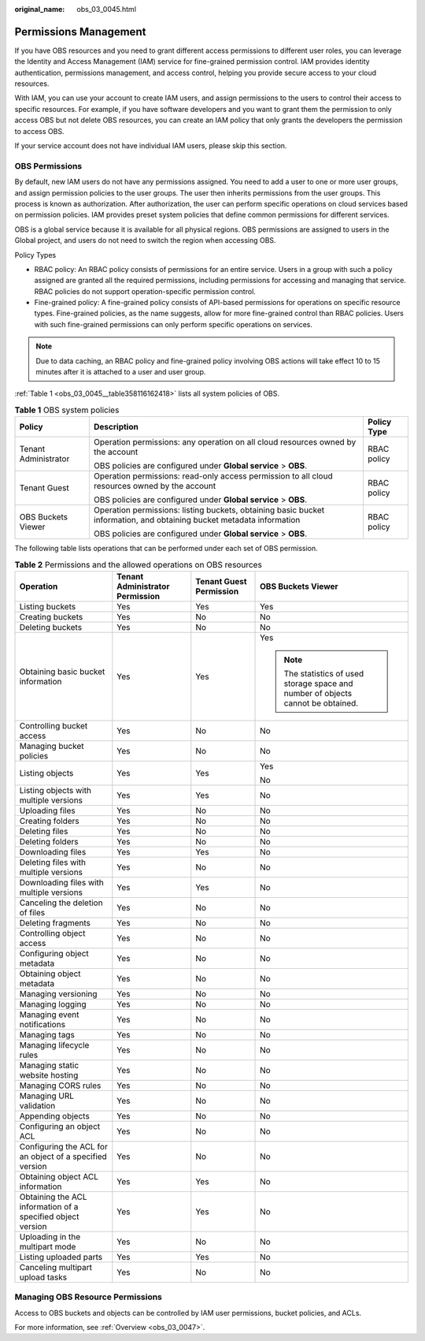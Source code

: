 :original_name: obs_03_0045.html

.. _obs_03_0045:

Permissions Management
======================

If you have OBS resources and you need to grant different access permissions to different user roles, you can leverage the Identity and Access Management (IAM) service for fine-grained permission control. IAM provides identity authentication, permissions management, and access control, helping you provide secure access to your cloud resources.

With IAM, you can use your account to create IAM users, and assign permissions to the users to control their access to specific resources. For example, if you have software developers and you want to grant them the permission to only access OBS but not delete OBS resources, you can create an IAM policy that only grants the developers the permission to access OBS.

If your service account does not have individual IAM users, please skip this section.

OBS Permissions
---------------

By default, new IAM users do not have any permissions assigned. You need to add a user to one or more user groups, and assign permission policies to the user groups. The user then inherits permissions from the user groups. This process is known as authorization. After authorization, the user can perform specific operations on cloud services based on permission policies. IAM provides preset system policies that define common permissions for different services.

OBS is a global service because it is available for all physical regions. OBS permissions are assigned to users in the Global project, and users do not need to switch the region when accessing OBS.

Policy Types

-  RBAC policy: An RBAC policy consists of permissions for an entire service. Users in a group with such a policy assigned are granted all the required permissions, including permissions for accessing and managing that service. RBAC policies do not support operation-specific permission control.
-  Fine-grained policy: A fine-grained policy consists of API-based permissions for operations on specific resource types. Fine-grained policies, as the name suggests, allow for more fine-grained control than RBAC policies. Users with such fine-grained permissions can only perform specific operations on services.

.. note::

   Due to data caching, an RBAC policy and fine-grained policy involving OBS actions will take effect 10 to 15 minutes after it is attached to a user and user group.

:ref:`Table 1 <obs_03_0045__table358116162418>` lists all system policies of OBS.

.. _obs_03_0045__table358116162418:

.. table:: **Table 1** OBS system policies

   +-----------------------+-----------------------------------------------------------------------------------------------------------------------+-----------------------+
   | Policy                | Description                                                                                                           | Policy Type           |
   +=======================+=======================================================================================================================+=======================+
   | Tenant Administrator  | Operation permissions: any operation on all cloud resources owned by the account                                      | RBAC policy           |
   |                       |                                                                                                                       |                       |
   |                       | OBS policies are configured under **Global service** > **OBS**.                                                       |                       |
   +-----------------------+-----------------------------------------------------------------------------------------------------------------------+-----------------------+
   | Tenant Guest          | Operation permissions: read-only access permission to all cloud resources owned by the account                        | RBAC policy           |
   |                       |                                                                                                                       |                       |
   |                       | OBS policies are configured under **Global service** > **OBS**.                                                       |                       |
   +-----------------------+-----------------------------------------------------------------------------------------------------------------------+-----------------------+
   | OBS Buckets Viewer    | Operation permissions: listing buckets, obtaining basic bucket information, and obtaining bucket metadata information | RBAC policy           |
   |                       |                                                                                                                       |                       |
   |                       | OBS policies are configured under **Global service** > **OBS**.                                                       |                       |
   +-----------------------+-----------------------------------------------------------------------------------------------------------------------+-----------------------+

The following table lists operations that can be performed under each set of OBS permission.

.. table:: **Table 2** Permissions and the allowed operations on OBS resources

   +-------------------------------------------------------------+---------------------------------+-------------------------+-----------------------------------------------------------------------------------+
   | Operation                                                   | Tenant Administrator Permission | Tenant Guest Permission | OBS Buckets Viewer                                                                |
   +=============================================================+=================================+=========================+===================================================================================+
   | Listing buckets                                             | Yes                             | Yes                     | Yes                                                                               |
   +-------------------------------------------------------------+---------------------------------+-------------------------+-----------------------------------------------------------------------------------+
   | Creating buckets                                            | Yes                             | No                      | No                                                                                |
   +-------------------------------------------------------------+---------------------------------+-------------------------+-----------------------------------------------------------------------------------+
   | Deleting buckets                                            | Yes                             | No                      | No                                                                                |
   +-------------------------------------------------------------+---------------------------------+-------------------------+-----------------------------------------------------------------------------------+
   | Obtaining basic bucket information                          | Yes                             | Yes                     | Yes                                                                               |
   |                                                             |                                 |                         |                                                                                   |
   |                                                             |                                 |                         | .. note::                                                                         |
   |                                                             |                                 |                         |                                                                                   |
   |                                                             |                                 |                         |    The statistics of used storage space and number of objects cannot be obtained. |
   +-------------------------------------------------------------+---------------------------------+-------------------------+-----------------------------------------------------------------------------------+
   | Controlling bucket access                                   | Yes                             | No                      | No                                                                                |
   +-------------------------------------------------------------+---------------------------------+-------------------------+-----------------------------------------------------------------------------------+
   | Managing bucket policies                                    | Yes                             | No                      | No                                                                                |
   +-------------------------------------------------------------+---------------------------------+-------------------------+-----------------------------------------------------------------------------------+
   | Listing objects                                             | Yes                             | Yes                     | Yes                                                                               |
   |                                                             |                                 |                         |                                                                                   |
   |                                                             |                                 |                         | No                                                                                |
   +-------------------------------------------------------------+---------------------------------+-------------------------+-----------------------------------------------------------------------------------+
   | Listing objects with multiple versions                      | Yes                             | Yes                     | No                                                                                |
   +-------------------------------------------------------------+---------------------------------+-------------------------+-----------------------------------------------------------------------------------+
   | Uploading files                                             | Yes                             | No                      | No                                                                                |
   +-------------------------------------------------------------+---------------------------------+-------------------------+-----------------------------------------------------------------------------------+
   | Creating folders                                            | Yes                             | No                      | No                                                                                |
   +-------------------------------------------------------------+---------------------------------+-------------------------+-----------------------------------------------------------------------------------+
   | Deleting files                                              | Yes                             | No                      | No                                                                                |
   +-------------------------------------------------------------+---------------------------------+-------------------------+-----------------------------------------------------------------------------------+
   | Deleting folders                                            | Yes                             | No                      | No                                                                                |
   +-------------------------------------------------------------+---------------------------------+-------------------------+-----------------------------------------------------------------------------------+
   | Downloading files                                           | Yes                             | Yes                     | No                                                                                |
   +-------------------------------------------------------------+---------------------------------+-------------------------+-----------------------------------------------------------------------------------+
   | Deleting files with multiple versions                       | Yes                             | No                      | No                                                                                |
   +-------------------------------------------------------------+---------------------------------+-------------------------+-----------------------------------------------------------------------------------+
   | Downloading files with multiple versions                    | Yes                             | Yes                     | No                                                                                |
   +-------------------------------------------------------------+---------------------------------+-------------------------+-----------------------------------------------------------------------------------+
   | Canceling the deletion of files                             | Yes                             | No                      | No                                                                                |
   +-------------------------------------------------------------+---------------------------------+-------------------------+-----------------------------------------------------------------------------------+
   | Deleting fragments                                          | Yes                             | No                      | No                                                                                |
   +-------------------------------------------------------------+---------------------------------+-------------------------+-----------------------------------------------------------------------------------+
   | Controlling object access                                   | Yes                             | No                      | No                                                                                |
   +-------------------------------------------------------------+---------------------------------+-------------------------+-----------------------------------------------------------------------------------+
   | Configuring object metadata                                 | Yes                             | No                      | No                                                                                |
   +-------------------------------------------------------------+---------------------------------+-------------------------+-----------------------------------------------------------------------------------+
   | Obtaining object metadata                                   | Yes                             | No                      | No                                                                                |
   +-------------------------------------------------------------+---------------------------------+-------------------------+-----------------------------------------------------------------------------------+
   | Managing versioning                                         | Yes                             | No                      | No                                                                                |
   +-------------------------------------------------------------+---------------------------------+-------------------------+-----------------------------------------------------------------------------------+
   | Managing logging                                            | Yes                             | No                      | No                                                                                |
   +-------------------------------------------------------------+---------------------------------+-------------------------+-----------------------------------------------------------------------------------+
   | Managing event notifications                                | Yes                             | No                      | No                                                                                |
   +-------------------------------------------------------------+---------------------------------+-------------------------+-----------------------------------------------------------------------------------+
   | Managing tags                                               | Yes                             | No                      | No                                                                                |
   +-------------------------------------------------------------+---------------------------------+-------------------------+-----------------------------------------------------------------------------------+
   | Managing lifecycle rules                                    | Yes                             | No                      | No                                                                                |
   +-------------------------------------------------------------+---------------------------------+-------------------------+-----------------------------------------------------------------------------------+
   | Managing static website hosting                             | Yes                             | No                      | No                                                                                |
   +-------------------------------------------------------------+---------------------------------+-------------------------+-----------------------------------------------------------------------------------+
   | Managing CORS rules                                         | Yes                             | No                      | No                                                                                |
   +-------------------------------------------------------------+---------------------------------+-------------------------+-----------------------------------------------------------------------------------+
   | Managing URL validation                                     | Yes                             | No                      | No                                                                                |
   +-------------------------------------------------------------+---------------------------------+-------------------------+-----------------------------------------------------------------------------------+
   | Appending objects                                           | Yes                             | No                      | No                                                                                |
   +-------------------------------------------------------------+---------------------------------+-------------------------+-----------------------------------------------------------------------------------+
   | Configuring an object ACL                                   | Yes                             | No                      | No                                                                                |
   +-------------------------------------------------------------+---------------------------------+-------------------------+-----------------------------------------------------------------------------------+
   | Configuring the ACL for an object of a specified version    | Yes                             | No                      | No                                                                                |
   +-------------------------------------------------------------+---------------------------------+-------------------------+-----------------------------------------------------------------------------------+
   | Obtaining object ACL information                            | Yes                             | Yes                     | No                                                                                |
   +-------------------------------------------------------------+---------------------------------+-------------------------+-----------------------------------------------------------------------------------+
   | Obtaining the ACL information of a specified object version | Yes                             | Yes                     | No                                                                                |
   +-------------------------------------------------------------+---------------------------------+-------------------------+-----------------------------------------------------------------------------------+
   | Uploading in the multipart mode                             | Yes                             | No                      | No                                                                                |
   +-------------------------------------------------------------+---------------------------------+-------------------------+-----------------------------------------------------------------------------------+
   | Listing uploaded parts                                      | Yes                             | Yes                     | No                                                                                |
   +-------------------------------------------------------------+---------------------------------+-------------------------+-----------------------------------------------------------------------------------+
   | Canceling multipart upload tasks                            | Yes                             | No                      | No                                                                                |
   +-------------------------------------------------------------+---------------------------------+-------------------------+-----------------------------------------------------------------------------------+

Managing OBS Resource Permissions
---------------------------------

Access to OBS buckets and objects can be controlled by IAM user permissions, bucket policies, and ACLs.

For more information, see :ref:`Overview <obs_03_0047>`.
